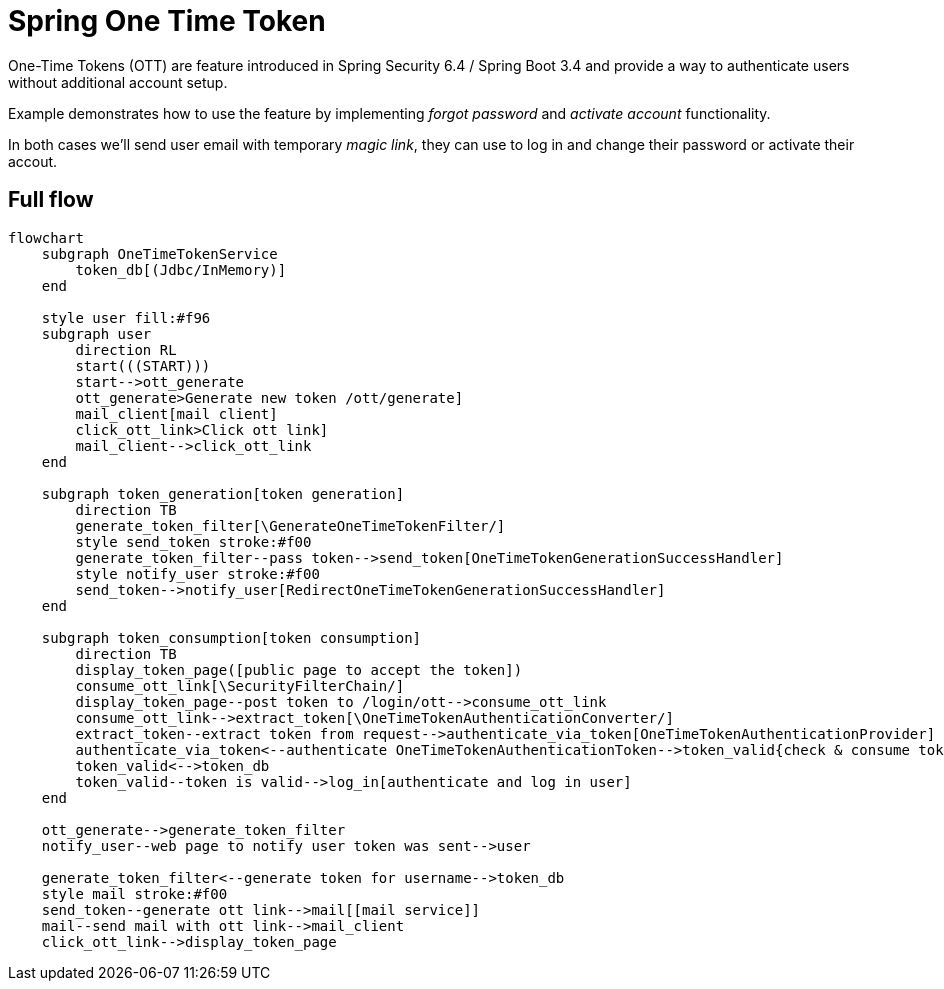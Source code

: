 = Spring One Time Token

One-Time Tokens (OTT) are feature introduced in Spring Security 6.4 / Spring Boot 3.4 and provide a way to authenticate users without additional account setup.


Example demonstrates how to use the feature by implementing __forgot password__ and __activate account__ functionality.

In both cases we'll send user email with temporary __magic link__, they can use to log in and change their password or activate their accout.


== Full flow

[mermaid,test]
----
flowchart 
    subgraph OneTimeTokenService
        token_db[(Jdbc/InMemory)]
    end

    style user fill:#f96
    subgraph user
        direction RL
        start(((START)))
        start-->ott_generate
        ott_generate>Generate new token /ott/generate]
        mail_client[mail client]
        click_ott_link>Click ott link]
        mail_client-->click_ott_link
    end

    subgraph token_generation[token generation] 
        direction TB
        generate_token_filter[\GenerateOneTimeTokenFilter/]
        style send_token stroke:#f00
        generate_token_filter--pass token-->send_token[OneTimeTokenGenerationSuccessHandler]
        style notify_user stroke:#f00
        send_token-->notify_user[RedirectOneTimeTokenGenerationSuccessHandler]
    end

    subgraph token_consumption[token consumption]
        direction TB
        display_token_page([public page to accept the token])
        consume_ott_link[\SecurityFilterChain/]
        display_token_page--post token to /login/ott-->consume_ott_link
        consume_ott_link-->extract_token[\OneTimeTokenAuthenticationConverter/]
        extract_token--extract token from request-->authenticate_via_token[OneTimeTokenAuthenticationProvider]
        authenticate_via_token<--authenticate OneTimeTokenAuthenticationToken-->token_valid{check & consume token}
        token_valid<-->token_db
        token_valid--token is valid-->log_in[authenticate and log in user]
    end

    ott_generate-->generate_token_filter
    notify_user--web page to notify user token was sent-->user

    generate_token_filter<--generate token for username-->token_db
    style mail stroke:#f00
    send_token--generate ott link-->mail[[mail service]]
    mail--send mail with ott link-->mail_client
    click_ott_link-->display_token_page
----

// == Token generation


// [mermaid,test]
// ----
// flowchart 
//     subgraph OneTimeTokenService
//         token_db[(Jdbc/InMemory)]
//     end

//     style user fill:#f96
//     subgraph user
//         direction RL
//         start(((START)))
//         start-->ott_generate
//         ott_generate>Generate new token /ott/generate]
//         mail_client[mail client]
//         click_ott_link>Click ott link]
//         mail_client-->click_ott_link
//     end

//     subgraph token_generation[token generation] 
//         direction TB
//         generate_token_filter[\GenerateOneTimeTokenFilter/]
//         style send_token stroke:#f00
//         generate_token_filter--pass token-->send_token[OneTimeTokenGenerationSuccessHandler]
//         style notify_user stroke:#f00
//         send_token-->notify_user[RedirectOneTimeTokenGenerationSuccessHandler]
//     end

//     ott_generate-->generate_token_filter
//     notify_user--web page to notify user token was sent-->user

//     generate_token_filter<--generate token for username-->token_db
//     style mail stroke:#f00
//     send_token--generate ott link-->mail[[mail service]]
//     mail--send mail with ott link-->mail_client
// ----



// == Token consumption

// [mermaid,test]
// ----
// flowchart TB
//     subgraph OneTimeTokenService
//         token_db[(Jdbc/InMemory)]
//     end

//     style user fill:#f96
//     subgraph user
//         click_ott_link>Click ott link]
//         mail_client-->click_ott_link
//         ending(((END - display secured page)))
//     end

//     subgraph token_consumption[token consumption]
//         direction TB
//         display_token_page([public page to accept the token])
//         consume_ott_link[\SecurityFilterChain/]
//         display_token_page--post token to /login/ott-->consume_ott_link
//         consume_ott_link-->extract_token[\OneTimeTokenAuthenticationConverter/]
//         extract_token--extract token from request-->authenticate_via_token[OneTimeTokenAuthenticationProvider]
//         authenticate_via_token<--authenticate OneTimeTokenAuthenticationToken-->token_valid{check & consume token}
//         token_valid<-->token_db
//         token_valid--token is valid-->log_in[authenticate and log in user]
//     end

//     click_ott_link-->display_token_page
//     log_in-->ending
// ----

